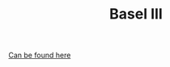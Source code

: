 :PROPERTIES:
:ID:       ff5835b8-780c-4a2f-97b2-efe3650a9eba
:END:
#+TITLE: Basel III
#+CREATED: [2022-04-08 Fri 08:31]
#+LAST_MODIFIED: [2022-04-08 Fri 09:25]

[[https://www.bis.org/bcbs/publications.htm?a=1&from=01011991&ty=1&mp=any&pi=title][Can be found here]]
